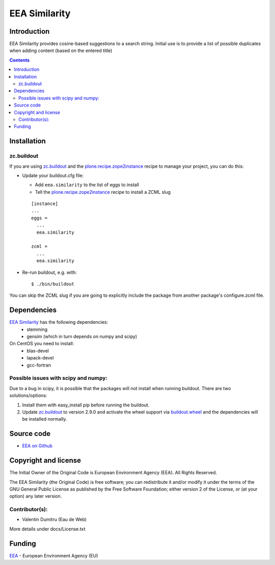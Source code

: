 ==========
EEA Similarity
==========

Introduction
============

EEA Similarity provides cosine-based suggestions to a search string. Initial
use is to provide a list of possible duplicates when adding content (based on
the entered title)

.. contents::


Installation
============

zc.buildout
-----------
If you are using `zc.buildout`_ and the `plone.recipe.zope2instance`_
recipe to manage your project, you can do this:

* Update your buildout.cfg file:

  * Add ``eea.similarity`` to the list of eggs to install
  * Tell the `plone.recipe.zope2instance`_ recipe to install a ZCML slug

  ::

    [instance]
    ...
    eggs =
      ...
      eea.similarity

    zcml =
      ...
      eea.similarity

* Re-run buildout, e.g. with::

  $ ./bin/buildout

You can skip the ZCML slug if you are going to explicitly include the package
from another package's configure.zcml file.

Dependencies
============

`EEA Similarity`_ has the following dependencies:
  - stemming
  - gensim (which in turn depends on numpy and scipy)

On CentOS you need to install:
  - blas-devel
  - lapack-devel
  - gcc-fortran


Possible issues with scipy and numpy:
-------------------------------------
Due to a bug in scipy, it is possible that the packages will not install when
running buildout. There are two solutions/options:

1. Install them with easy_install pip before running the buildout.
2. Update `zc.buildout`_ to version 2.9.0 and activate the wheel support via `buildout.wheel`_ and the dependencies will be installed normally.


Source code
===========

- `EEA on Github <https://github.com/eea/eea.similarity>`_


Copyright and license
=====================
The Initial Owner of the Original Code is European Environment Agency (EEA).
All Rights Reserved.

The EEA Similarity (the Original Code) is free software;
you can redistribute it and/or modify it under the terms of the GNU
General Public License as published by the Free Software Foundation;
either version 2 of the License, or (at your option) any later
version.

Contributor(s):
---------------

- Valentin Dumitru (Eau de Web)


More details under docs/License.txt

Funding
=======

EEA_ - European Environment Agency (EU)

.. _EEA: http://www.eea.europa.eu/
.. _`plone.recipe.zope2instance`: http://pypi.python.org/pypi/plone.recipe.zope2instance
.. _`zc.buildout`: http://pypi.python.org/pypi/zc.buildout
.. _`buildout.wheel`: https://pypi.python.org/pypi/buildout.wheel
